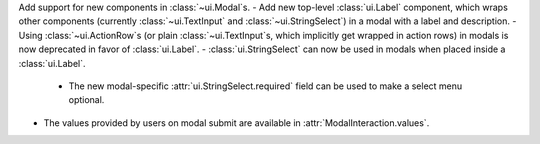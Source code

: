 Add support for new components in :class:`~ui.Modal`\s.
- Add new top-level :class:`ui.Label` component, which wraps other components (currently :class:`~ui.TextInput` and :class:`~ui.StringSelect`) in a modal with a label and description.
- Using :class:`~ui.ActionRow`\s (or plain :class:`~ui.TextInput`\s, which implicitly get wrapped in action rows) in modals is now deprecated in favor of :class:`ui.Label`.
- :class:`ui.StringSelect` can now be used in modals when placed inside a :class:`ui.Label`.
    - The new modal-specific :attr:`ui.StringSelect.required` field can be used to make a select menu optional.
- The values provided by users on modal submit are available in :attr:`ModalInteraction.values`.
